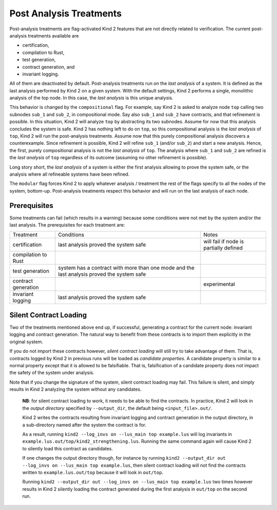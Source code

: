 .. _9_other/1_post_analyses:

Post Analysis Treatments
------------------------

Post-analysis treatments are flag-activated Kind 2 features that are not
directly related to verification. The current post-analysis treatments available are

* certification,
* compilation to Rust,
* test generation,
* contract generation, and
* invariant logging.

All of them are deactivated by default. Post-analysis treatments run on the
*last analysis* of a system. It is defined as the last analysis performed by
Kind 2 on a given system. With the default settings, Kind 2 performs a single,
monolithic analysis of the top node. In this case, the *last analysis* is this
unique analysis.

This behavior is changed by the ``compositional`` flag. For example, say Kind 2
is asked to analyze node ``top`` calling two subnodes ``sub_1`` and ``sub_2``\ , in
compositional mode. Say also ``sub_1`` and ``sub_2`` have contracts, and that
refinement is possible.
In this situation, Kind 2 will analyze ``top`` by abstracting its two subnodes.
Assume for now that this analysis concludes the system is safe. Kind 2 has
nothing left to do on ``top``\ , so this compositional analysis is the *last
analysis* of ``top``\ , Kind 2 will run the post-analysis treatments.
Assume now that this purely compositional analysis discovers a counterexample.
Since refinement is possible, Kind 2 will refine ``sub_1`` (and/or ``sub_2``\ ) and
start a new analysis. Hence, the first, purely compositional analysis is not
the *last analysis* of ``top``.
The analysis where ``sub_1`` and ``sub_2`` are refined is the *last analysis* of
``top`` regardless of its outcome (assuming no other refinement is possible).

Long story short, the *last analysis* of a system is either the first analysis
allowing to prove the system safe, or the analysis where all refineable systems
have been refined.

The ``modular`` flag forces Kind 2 to apply whatever analysis / treatment the
rest of the flags specify to all the nodes of the system, bottom-up.
Post-analysis treatments respect this behavior and will run on the last
analysis of each node.

Prerequisites
^^^^^^^^^^^^^

Some treatments can fail (which results in a warning) because some conditions
were not met by the system and/or the last analysis. The prerequisites for each
treatment are:

.. We have to use the explicit grid table form to allow for wrapping in cells
+---------------------+-----------------------------------------------+----------------------------------------+
| Treatment           | Conditions                                    | Notes                                  |
+---------------------+-----------------------------------------------+----------------------------------------+
| certification       | last analysis proved the system safe          | will fail if node is partially defined |
+---------------------+-----------------------------------------------+----------------------------------------+
| compilation to Rust |                                               |                                        |
+---------------------+-----------------------------------------------+----------------------------------------+
| test generation     | system has a contract with more than one mode |                                        |
|                     | and the last analysis proved the system safe  |                                        |
+---------------------+-----------------------------------------------+----------------------------------------+
| contract generation |                                               | experimental                           |
+---------------------+-----------------------------------------------+----------------------------------------+
| invariant logging   | last analysis proved the system safe          |                                        |
+---------------------+-----------------------------------------------+----------------------------------------+

Silent Contract Loading
^^^^^^^^^^^^^^^^^^^^^^^

Two of the treatments mentioned above end up, if successful, generating a
contract for the current node: invariant logging and contract generation. The
natural way to benefit from these contracts is to import them explicitly in the original system.

If you do not import these contracts however, *silent contract loading* will
still try to take advantage of them. That is, contracts logged by Kind 2 in
previous runs will be loaded as *candidate properties*. A candidate property
is similar to a normal property except that it is allowed to be falsifiable.
That is, falsification of a candidate property does not impact the safety of
the system under analysis.

Note that if you change the signature of the system, silent contract loading
may fail. This failure is silent, and simply results in Kind 2 analyzing the
system without any candidates.

..

   **NB**: for silent contract loading to work, it needs to be able to find
   the contracts. In practice, Kind 2 will look in the *output directory*
   specified by ``--output_dir``, the default being ``<input_file>.out/``.

   Kind 2 writes the contracts resulting from invariant logging and contract
   generation in the output directory, in a sub-directory named after the
   system the contract is for.

   As a result, running ``kind2 --log_invs on --lus_main top example.lus`` will
   log invariants in ``example.lus.out/top/kind2_strengthening.lus``.
   Running the same command again will cause Kind 2 to silently load this
   contract as candidates.

   If one changes the output directory though, for instance by running
   ``kind2 --output_dir out --log_invs on --lus_main top example.lus``, then
   silent contract loading will not find the contracts written to
   ``example.lus.out/top`` because it will look in ``out/top``.

   Running ``kind2 --output_dir out --log_invs on --lus_main top example.lus``
   two times however results in Kind 2 silently loading the contract generated
   during the first analysis in ``out/top`` on the second run.

